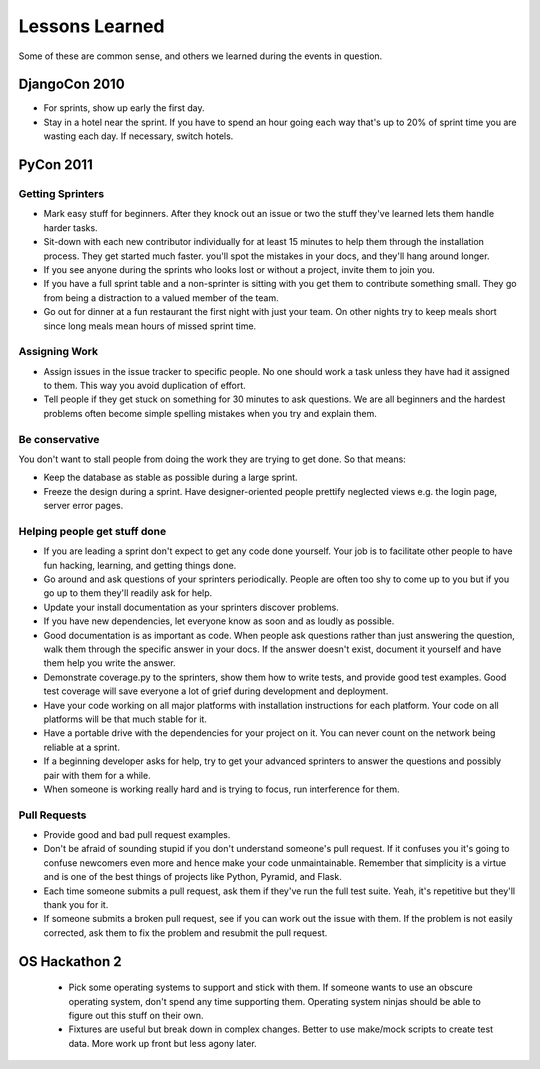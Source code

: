 =================
Lessons Learned
=================

Some of these are common sense, and others we learned during the events in question.

DjangoCon 2010
==============

* For sprints, show up early the first day.

* Stay in a hotel near the sprint. If you have to spend an hour going each way that's up to 20% of sprint time you are wasting each day. If necessary, switch hotels.

PyCon 2011
==========

Getting Sprinters
-----------------

* Mark easy stuff for beginners. After they knock out an issue or two the stuff they've learned lets them handle harder tasks.

* Sit-down with each new contributor individually for at least 15 minutes to help them through the installation process. They get started much faster. you'll spot the mistakes in your docs, and they'll hang around longer.

* If you see anyone during the sprints who looks lost or without a project, invite them to join you.

* If you have a full sprint table and a non-sprinter is sitting with you get them to contribute something small. They go from being a distraction to a valued member of the team.

* Go out for dinner at a fun restaurant the first night with just your team. On other nights try to keep meals short since long meals mean hours of missed sprint time.

Assigning Work
--------------

* Assign issues in the issue tracker to specific people. No one should work a task unless they have had it assigned to them. This way you avoid duplication of effort.

* Tell people if they get stuck on something for 30 minutes to ask questions. We are all beginners and the hardest problems often become simple spelling mistakes when you try and explain them.

Be conservative
---------------

You don't want to stall people from doing the work they are trying to get done. So that means:

* Keep the database as stable as possible during a large sprint.

* Freeze the design during a sprint. Have designer-oriented people prettify neglected views e.g. the login page, server error pages.

Helping people get stuff done
------------------------------

* If you are leading a sprint don't expect to get any code done yourself. Your job is to facilitate other people to have fun hacking, learning, and getting things done.

* Go around and ask questions of your sprinters periodically. People are often too shy to come up to you but if you go up to them they'll readily ask for help.

* Update your install documentation as your sprinters discover problems.

* If you have new dependencies, let everyone know as soon and as loudly as possible.

* Good documentation is as important as code. When people ask questions rather than just answering the question, walk them through the specific answer in your docs. If the answer doesn't exist, document it yourself and have them help you write the answer.

* Demonstrate coverage.py to the sprinters, show them how to write tests, and provide good test examples. Good test coverage will save everyone a lot of grief during development and deployment.

* Have your code working on all major platforms with installation instructions for each platform. Your code on all platforms will be that much stable for it.

* Have a portable drive with the dependencies for your project on it. You can never count on the network being reliable at a sprint.

* If a beginning developer asks for help, try to get your advanced sprinters to answer the questions and possibly pair with them for a while.

* When someone is working really hard and is trying to focus, run interference for them.

Pull Requests
-------------

* Provide good and bad pull request examples.

* Don't be afraid of sounding stupid if you don't understand someone's pull request. If it confuses you it's going to confuse newcomers even more and hence make your code unmaintainable. Remember that simplicity is a virtue and is one of the best things of projects like Python, Pyramid, and Flask.

* Each time someone submits a pull request, ask them if they've run the full test suite. Yeah, it's repetitive but they'll thank you for it.

* If someone submits a broken pull request, see if you can work out the issue with them. If the problem is not easily corrected, ask them to fix the problem and resubmit the pull request.

OS Hackathon 2
==============

 * Pick some operating systems to support and stick with them. If someone wants to use an obscure operating system, don't spend any time supporting them. Operating system ninjas should be able to figure out this stuff on their own.
 
 * Fixtures are useful but break down in complex changes. Better to use make/mock scripts to create test data. More work up front but less agony later.